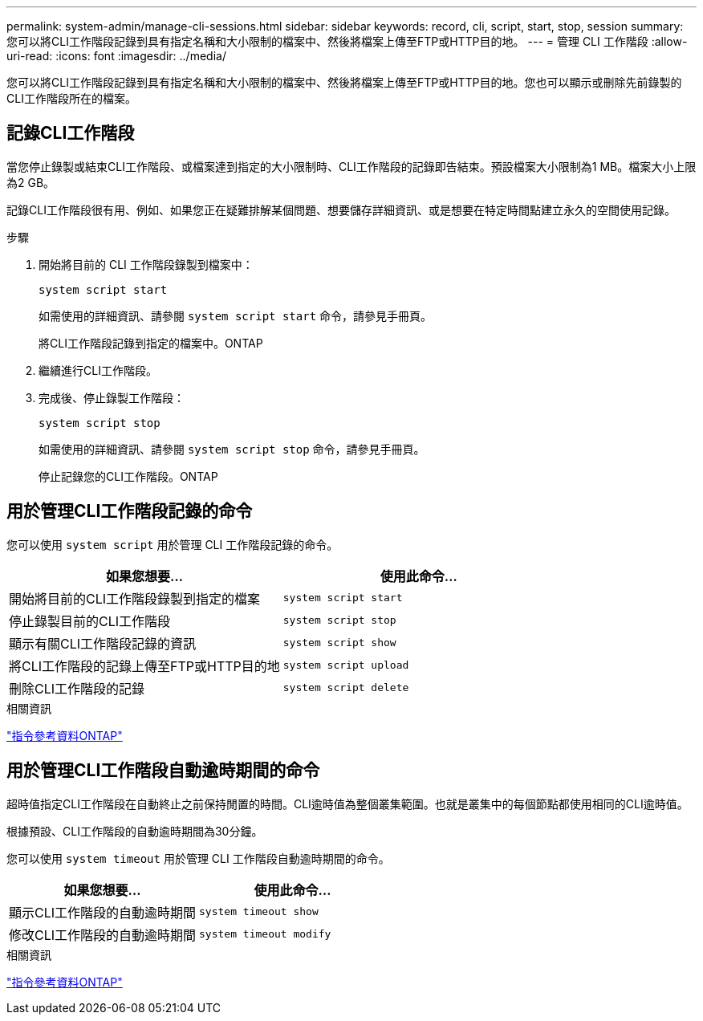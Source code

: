 ---
permalink: system-admin/manage-cli-sessions.html 
sidebar: sidebar 
keywords: record, cli, script, start, stop, session 
summary: 您可以將CLI工作階段記錄到具有指定名稱和大小限制的檔案中、然後將檔案上傳至FTP或HTTP目的地。 
---
= 管理 CLI 工作階段
:allow-uri-read: 
:icons: font
:imagesdir: ../media/


[role="lead"]
您可以將CLI工作階段記錄到具有指定名稱和大小限制的檔案中、然後將檔案上傳至FTP或HTTP目的地。您也可以顯示或刪除先前錄製的CLI工作階段所在的檔案。



== 記錄CLI工作階段

當您停止錄製或結束CLI工作階段、或檔案達到指定的大小限制時、CLI工作階段的記錄即告結束。預設檔案大小限制為1 MB。檔案大小上限為2 GB。

記錄CLI工作階段很有用、例如、如果您正在疑難排解某個問題、想要儲存詳細資訊、或是想要在特定時間點建立永久的空間使用記錄。

.步驟
. 開始將目前的 CLI 工作階段錄製到檔案中：
+
[source, cli]
----
system script start
----
+
如需使用的詳細資訊、請參閱 `system script start` 命令，請參見手冊頁。

+
將CLI工作階段記錄到指定的檔案中。ONTAP

. 繼續進行CLI工作階段。
. 完成後、停止錄製工作階段：
+
[source, cli]
----
system script stop
----
+
如需使用的詳細資訊、請參閱 `system script stop` 命令，請參見手冊頁。

+
停止記錄您的CLI工作階段。ONTAP





== 用於管理CLI工作階段記錄的命令

您可以使用 `system script` 用於管理 CLI 工作階段記錄的命令。

|===
| 如果您想要... | 使用此命令... 


 a| 
開始將目前的CLI工作階段錄製到指定的檔案
 a| 
`system script start`



 a| 
停止錄製目前的CLI工作階段
 a| 
`system script stop`



 a| 
顯示有關CLI工作階段記錄的資訊
 a| 
`system script show`



 a| 
將CLI工作階段的記錄上傳至FTP或HTTP目的地
 a| 
`system script upload`



 a| 
刪除CLI工作階段的記錄
 a| 
`system script delete`

|===
.相關資訊
link:../concepts/manual-pages.html["指令參考資料ONTAP"]



== 用於管理CLI工作階段自動逾時期間的命令

超時值指定CLI工作階段在自動終止之前保持閒置的時間。CLI逾時值為整個叢集範圍。也就是叢集中的每個節點都使用相同的CLI逾時值。

根據預設、CLI工作階段的自動逾時期間為30分鐘。

您可以使用 `system timeout` 用於管理 CLI 工作階段自動逾時期間的命令。

|===
| 如果您想要... | 使用此命令... 


 a| 
顯示CLI工作階段的自動逾時期間
 a| 
`system timeout show`



 a| 
修改CLI工作階段的自動逾時期間
 a| 
`system timeout modify`

|===
.相關資訊
link:../concepts/manual-pages.html["指令參考資料ONTAP"]
